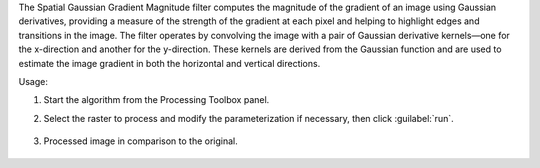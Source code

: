 The Spatial Gaussian Gradient Magnitude filter computes the magnitude of the gradient of an image using Gaussian derivatives, providing a measure of the strength of the gradient at each pixel and helping to highlight edges and transitions in the image. The filter operates by convolving the image with a pair of Gaussian derivative kernels—one for the x-direction and another for the y-direction. These kernels are derived from the Gaussian function and are used to estimate the image gradient in both the horizontal and vertical directions.


Usage:

1. Start the algorithm from the Processing Toolbox panel.

2. Select the raster to process  and modify the parameterization if necessary, then click :guilabel:`run`.

    .. figure:: ../../processing_algorithms_includes/convolution__morphology_and_filtering/img/ggrad_filter_interface.png
       :align: center

3. Processed image in comparison to the original.

    .. figure:: ../../processing_algorithms_includes/convolution__morphology_and_filtering/img/ggrad_filter_result.png
       :align: center